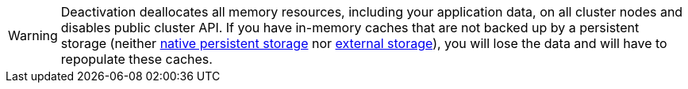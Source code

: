 [WARNING]
====
Deactivation deallocates all memory resources, including your application data, on all cluster nodes and disables public cluster API.
If you have in-memory caches that are not backed up by a persistent storage (neither link:persistence/native-persistence[native persistent storage] nor link:persistence/external-storage[external storage]), you will lose the data and will have to repopulate these caches.
====
